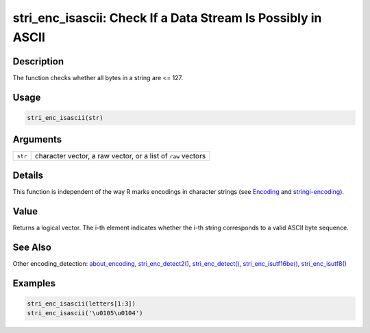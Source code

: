 stri_enc_isascii: Check If a Data Stream Is Possibly in ASCII
=============================================================

Description
~~~~~~~~~~~

The function checks whether all bytes in a string are <= 127.

Usage
~~~~~

.. code-block:: r

   stri_enc_isascii(str)

Arguments
~~~~~~~~~

+---------+--------------------------------------------------------------+
| ``str`` | character vector, a raw vector, or a list of ``raw`` vectors |
+---------+--------------------------------------------------------------+

Details
~~~~~~~

This function is independent of the way R marks encodings in character strings (see `Encoding <../../base/html/Encoding.html>`__ and `stringi-encoding <about_encoding.html>`__).

Value
~~~~~

Returns a logical vector. The i-th element indicates whether the i-th string corresponds to a valid ASCII byte sequence.

See Also
~~~~~~~~

Other encoding_detection: `about_encoding <about_encoding.html>`__, `stri_enc_detect2() <stri_enc_detect2.html>`__, `stri_enc_detect() <stri_enc_detect.html>`__, `stri_enc_isutf16be() <stri_enc_isutf16.html>`__, `stri_enc_isutf8() <stri_enc_isutf8.html>`__

Examples
~~~~~~~~

.. code-block:: r

   stri_enc_isascii(letters[1:3])
   stri_enc_isascii('\u0105\u0104')

